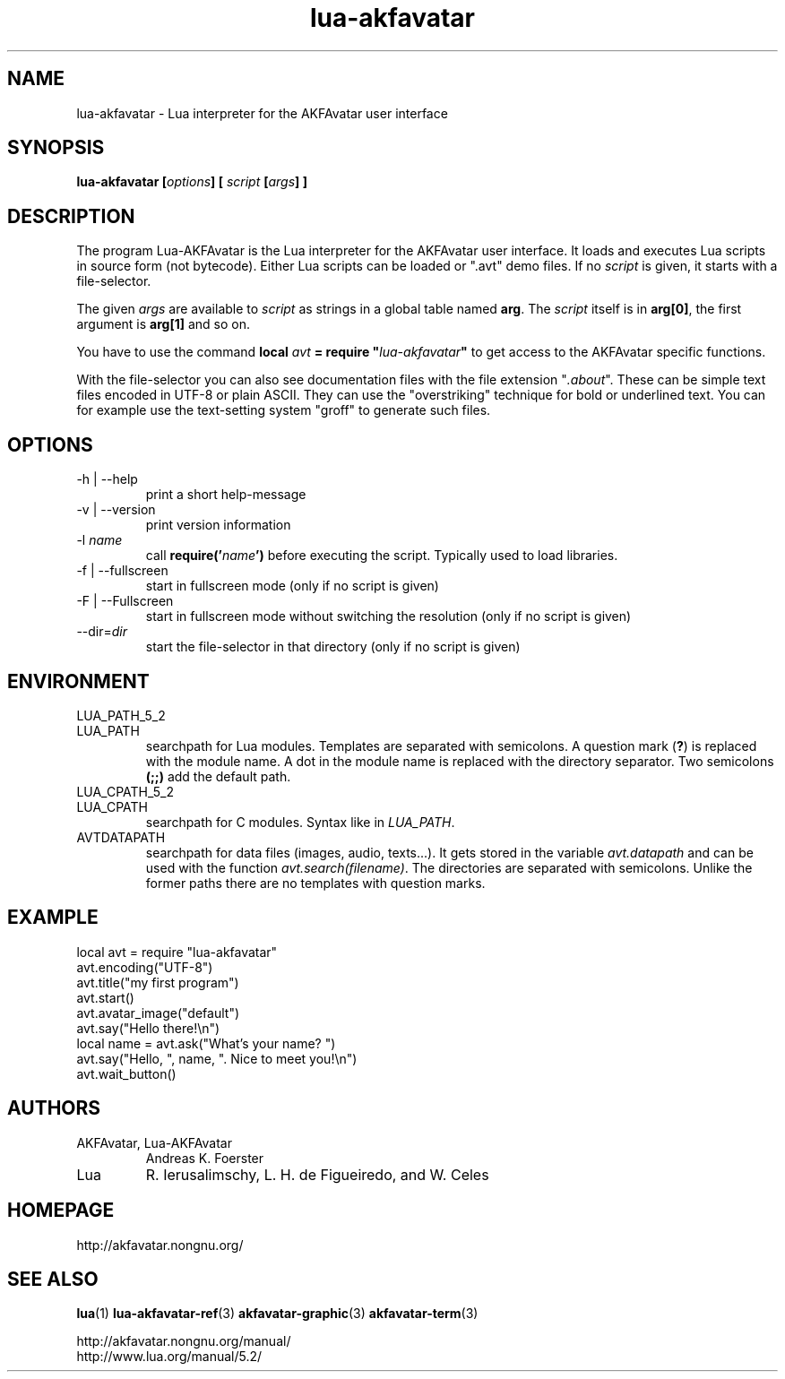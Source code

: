 .\" Process this file with
.\" groff -man -Tutf8 lua-akfavatar.1
.\"
.
.\" Macros .TQ .EX .EE taken from groff an-ext.tmac
.\" Copyright (C) 2007, 2009 Free Software Foundation, Inc.
.\" You may freely use, modify and/or distribute this file.
.
.\" Continuation line for .TP header.
.de TQ
.  br
.  ns
.  TP \\$1\" no doublequotes around argument!
..
.
.\" Start example.
.de EX
.  nr mE \\n(.f
.  nf
.  nh
.  ft CW
..
.
.
.\" End example.
.de EE
.  ft \\n(mE
.  fi
.  hy \\n(HY
..
.
.TH "lua-akfavatar" 1 2012-07-06 AKFAvatar
.
.SH NAME
lua-akfavatar \- Lua interpreter for the AKFAvatar user interface
.
.SH SYNOPSIS
.BI "lua-akfavatar [" options "] [" " script " "[" args "] ]"
.
.SH DESCRIPTION
The program Lua-AKFAvatar is the Lua interpreter for the AKFAvatar
user interface.
It loads and executes Lua scripts in source form (not bytecode).
Either Lua scripts can be loaded or ".avt" demo files.
If no
.I script
is given, it starts with a file-selector.
.PP
The given
.I args
are available to
.I script
as strings in a global table named
.BR arg .
The
.I script
itself is in
.BR arg[0] ,
the first argument is
.B arg[1]
and so on.
.PP
You have to use the command
.BI "local " avt " = require """ lua-akfavatar """"
to get access to the AKFAvatar specific functions.
.PP
With the file-selector you can also see documentation files
with the file extension
.RI """" .about """."
These can be simple text files encoded in UTF-8 or plain ASCII.
They can use the "overstriking" technique for bold or underlined text.
You can for example use the text-setting system "groff" to generate
such files.
.
.SH OPTIONS
.IP "-h | --help"
print a short help-message
.IP "-v | --version"
print version information
.TP
.RI "-l " name
call
.BI require(' name ')
before executing the script.
Typically used to load libraries.
.TP
.IP "-f | --fullscreen"
start in fullscreen mode
(only if no script is given)
.TP
.IP "-F | --Fullscreen"
start in fullscreen mode without switching the resolution
(only if no script is given)
.TP
.RI --dir= dir
start the file-selector in that directory
(only if no script is given)
.
.SH ENVIRONMENT
.TP
LUA_PATH_5_2
.TQ
LUA_PATH
searchpath for Lua modules.
Templates are separated with semicolons.
A question mark
.RB ( ? )
is replaced with the module name.
A dot in the module name is replaced with the directory separator.
Two semicolons
.B (;;)
add the default path.
.TP
LUA_CPATH_5_2
.TQ
LUA_CPATH
searchpath for C modules.  Syntax like in
.IR LUA_PATH .
.TP
AVTDATAPATH
searchpath for data files (images, audio, texts...).
It gets stored in the variable
.I avt.datapath
and can be used with the function
.IR avt.search(filename) .
The directories are separated with semicolons.
Unlike the former paths there are no templates with question marks.
.
.SH EXAMPLE
.EX
local avt = require "lua-akfavatar"
avt.encoding("UTF-8")
avt.title("my first program")
avt.start()
avt.avatar_image("default")
avt.say("Hello there!\\n")
local name = avt.ask("What's your name? ")
avt.say("Hello, ", name, ". Nice to meet you!\\n")
avt.wait_button()
.EE
.
.SH AUTHORS
.IP "AKFAvatar, Lua-AKFAvatar"
Andreas K. Foerster
.IP "Lua"
R. Ierusalimschy, L. H. de Figueiredo, and W. Celes
.
.SH HOMEPAGE
http://akfavatar.nongnu.org/
.
.SH "SEE ALSO"
.BR lua (1)
.BR lua-akfavatar-ref (3)
.BR akfavatar-graphic (3)
.BR akfavatar-term (3)
.PP
http://akfavatar.nongnu.org/manual/
.br
http://www.lua.org/manual/5.2/
